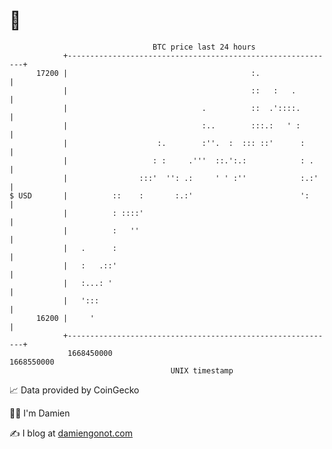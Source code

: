 * 👋

#+begin_example
                                   BTC price last 24 hours                    
               +------------------------------------------------------------+ 
         17200 |                                         :.                 | 
               |                                         ::   :   .         | 
               |                              .          ::  .'::::.        | 
               |                              :..        :::.:   ' :        | 
               |                    :.        :''.  :  ::: ::'      :       | 
               |                   : :     .'''  ::.':.:            : .     | 
               |                :::'  '': .:     ' ' :''            :.:'    | 
   $ USD       |          ::    :       :.:'                        ':      | 
               |          : ::::'                                           | 
               |          :   ''                                            | 
               |   .      :                                                 | 
               |   :   .::'                                                 | 
               |   :...: '                                                  | 
               |   ':::                                                     | 
         16200 |     '                                                      | 
               +------------------------------------------------------------+ 
                1668450000                                        1668550000  
                                       UNIX timestamp                         
#+end_example
📈 Data provided by CoinGecko

🧑‍💻 I'm Damien

✍️ I blog at [[https://www.damiengonot.com][damiengonot.com]]
